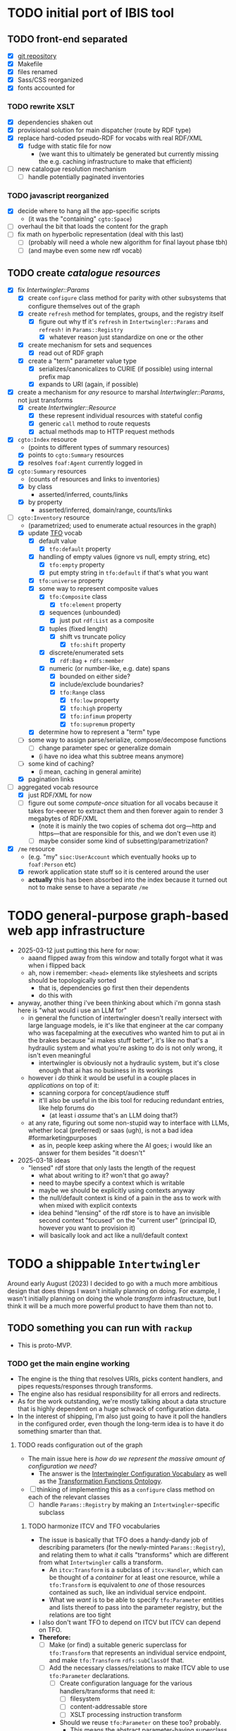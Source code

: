 #+STARTUP: showall hidestars indent
* TODO initial port of IBIS tool
** TODO front-end separated
- [X] [[https://github.com/doriantaylor/app-ibis-front-end][git repository]]
- [X] Makefile
- [X] files renamed
- [X] Sass/CSS reorganized
- [X] fonts accounted for
*** TODO rewrite XSLT
- [X] dependencies shaken out
- [X] provisional solution for main dispatcher (route by RDF type)
- [X] replace hard-coded pseudo-RDF for vocabs with real RDF/XML
  - [X] fudge with static file for now
    - (we want this to ultimately be generated but currently missing the e.g. caching infrastructure to make that efficient)
- [ ] new catalogue resolution mechanism
  - [ ] handle potentially paginated inventories
*** TODO javascript reorganized
- [X] decide where to hang all the app-specific scripts
  - (it was the "containing" ~cgto:Space~)
- [ ] overhaul the bit that loads the content for the graph
- [ ] fix math on hyperbolic representation (deal with this last)
  - [ ] (probably will need a whole new algorithm for final layout phase tbh)
  - [ ] (and maybe even some new rdf vocab)
** TODO create [[lib/intertwingler/handler/catalogue.rb][catalogue resources]]
- [X] fix [[lib/intertwingler/params.rb][Intertwingler::Params]]
  - [X] create ~configure~ class method for parity with other subsystems that configure themselves out of the graph
  - [X] create ~refresh~ method for templates, groups, and the registry itself
    - [X] figure out why tf it's ~refresh~ in ~Intertwingler::Params~ and ~refresh!~ in ~Params::Registry~
      - [X] whatever reason just standardize on one or the other
  - [X] create mechanism for sets and sequences
    - [X] read out of RDF graph
  - [X] create a "term" parameter value type
    - [X] serializes/canonicalizes to CURIE (if possible) using internal prefix map
    - [X] expands to URI (again, if possible)
- [X] create a mechanism for /any/ resource to marshal [[lib/intertwingler/params.rb][Intertwingler::Params]], not just transforms
  - [X] create [[lib/intertwingler/resource.rb][Intertwingler::Resource]]
    - [X] these represent individual resources with stateful config
    - [X] generic ~call~ method to route requests
    - [X] actual methods map to HTTP request methods
- [X] ~cgto:Index~ resource
  - (points to different types of summary resources)
  - [X] points to ~cgto:Summary~ resources
  - [X] resolves ~foaf:Agent~ currently logged in
- [X] ~cgto:Summary~ resources
  - (counts of resources and links to inventories)
  - [X] by class
    - asserted/inferred, counts/links
  - [X] by property
    - asserted/inferred, domain/range, counts/links
- [-] ~cgto:Inventory~ resource
  - (parametrized; used to enumerate actual resources in the graph)
  - [X] update [[https://vocab.methodandstructure.com/transformation#][TFO]] vocab
    - [X] default value
      - [X] ~tfo:default~ property
    - [X] handling of empty values (ignore vs null, empty string, etc)
      - [X] ~tfo:empty~ property
      - [X] put empty string in ~tfo:default~ if that's what you want
    - [X] ~tfo:universe~ property
    - [X] some way to represent composite values
      - [X] ~tfo:Composite~ class
        - [X] ~tfo:element~ property
      - [X] sequences (unbounded)
        - [X] just put ~rdf:List~ as a composite
      - [X] tuples (fixed length)
        - [X] shift vs truncate policy
          - [X] ~tfo:shift~ property
      - [X] discrete/enumerated sets
        - [X] ~rdf:Bag~ + ~rdfs:member~
      - [X] numeric (or number-like, e.g. date) spans
        - [X] bounded on either side?
        - [X] include/exclude boundaries?
        - [X] ~tfo:Range~ class
          - [X] ~tfo:low~ property
          - [X] ~tfo:high~ property
          - [X] ~tfo:infimum~ property
          - [X] ~tfo:supremum~ property
    - [X] determine how to represent a "term" type
  - [ ] some way to assign parse/serialize, compose/decompose functions
    - [ ] change parameter spec or generalize domain
    - (i have no idea what this subtree means anymore)
  - [ ] some kind of caching?
    - (i mean, caching in general amirite)
  - [X] pagination links
- [-] aggregated vocab resource
  - [X] just RDF/XML for now
  - [ ] figure out some /compute-once/ situation for all vocabs because it takes for-eeever to extract them and then forever again to render 3 megabytes of RDF/XML
    - (note it is mainly the two copies of schema dot org—http and https—that are responsible for this, and we don't even use it)
    - [ ] maybe consider some kind of subsetting/parametrization?
- [X] ~/me~ resource
  - (e.g. "my" ~sioc:UserAccount~ which eventually hooks up to ~foaf:Person~ etc)
  - [X] rework application state stuff so it is centered around the user
  - *actually* this has been absorbed into the index because it turned out not to make sense to have a separate ~/me~
* TODO general-purpose graph-based web app infrastructure
- 2025-03-12 just putting this here for now:
  - aaand flipped away from this window and totally forgot what it was when i flipped back
  - ah, now i remember: ~<head>~ elements like stylesheets and scripts should be topologically sorted
    - that is, dependencies go first then their dependents
    - do this with
- anyway, another thing i've been thinking about which i'm gonna stash here is "what would i use an LLM for"
  - in general the function of intertwingler doesn't really intersect with large language models, ie it's like that engineer at the car company who was facepalming at the executives who wanted him to put ai in the brakes because "ai makes stuff better", it's like no that's a hydraulic system and what you're asking to do is not only wrong, it isn't even meaningful
    - intertwingler is obviously not a hydraulic system, but it's close enough that ai has no business in its workings
  - however i /do/ think it would be useful in a couple places in /applications/ on top of it:
    - scanning corpora for concept/audience stuff
    - it'll also be useful in the ibis tool for reducing redundant entries, like help forums do
      - (at least i /assume/ that's an LLM doing that?)
  - at any rate, figuring out some non-stupid way to interface with LLMs, whether local (preferred) or saas (ugh), is not a bad idea #formarketingpurposes
    - as in, people keep asking where the AI goes; i would like an answer for them besides "it doesn't"
- 2025-03-18 ideas
  - "lensed" rdf store that only lasts the length of the request
    - what about writing to it? won't that go away?
    - need to maybe specify a context which is writable
    - maybe we should be explicitly using contexts anyway
    - the null/default context is kind of a pain in the ass to work with when mixed with explicit contexts
    - idea behind "lensing" of the rdf store is to have an invisible second context "focused" on the "current user" (principal ID, however you want to provision it)
    - will basically look and act like a null/default context
* TODO a shippable ~Intertwingler~
Around early August (2023) I decided to go with a much more ambitious design that does things I wasn't initially planning on doing. For example, I wasn't initially planning on doing the whole /transform/ infrastructure, but I think it will be a much more powerful product to have them than not to.
** TODO something you can run with ~rackup~
- This is proto-MVP.
*** TODO get the main engine working
- The engine is the thing that resolves URIs, picks content handlers, and pipes requests/responses through transforms.
- The engine also has residual responsibility for all errors and redirects.
- As for the work outstanding, we're mostly talking about a data structure that is highly dependent on a huge schwack of configuration data.
- In the interest of shipping, I'm also just going to have it poll the handlers in the configured order, even though the long-term idea is to have it do something smarter than that.
**** TODO reads configuration out of the graph
- The main issue here is /how do we represent the massive amount of configuration we need/?
  - The answer is the [[https://vocab.methodandstructure.com/intertwingler#][Intertwingler Configuration Vocabulary]] as well as the [[https://vocab.methodandstructure.com/transformation#][Transformation Functions Ontology]].
- [ ] thinking of implementing this as a ~configure~ class method on each of the relevant classes
  - [ ] handle ~Params::Registry~ by making an ~Intertwingler~-specific subclass
***** TODO harmonize ITCV and TFO vocabularies
- The issue is basically that TFO does a handy-dandy job of describing parameters (for the newly-minted ~Params::Registry~), and relating them to what /it/ calls "transforms" which are different from what ~Intertwingler~ calls a transform.
  - An ~itcv:Transform~ is a subclass of ~itcv:Handler~, which can be thought of a /container/ for at least one resource, while a ~tfo:Transform~ is equivalent to /one/ of those resources contained as such, like an individual service endpoint.
  - What we /want/ is to be able to specify ~tfo:Parameter~ entities and lists thereof to pass into the parameter registry, but the relations are too tight
- I also don't want TFO to depend on ITCV but ITCV can depend on TFO.
- *Therefore:*
  - [ ] Make (or find) a suitable generic superclass for ~tfo:Transform~ that represents an individual service endpoint, and make ~tfo:Transform~ ~rdfs:subClassOf~ that.
  - [ ] Add the necessary classes/relations to make ITCV able to use ~tfo:Parameter~ declarations.
    - [ ] Create configuration language for the various handlers/transforms that need it:
      - [ ] filesystem
      - [ ] content-addressable store
      - [ ] XSLT processing instruction transform
    - Should we reuse ~tfo:Parameter~ on these too? probably.
      - This means the abstract parameter-having superclass is gonna need to subsume handlers /and/ individual resources /within/ handlers.
    - Should we bootstrap the configuration for the graph database /itself/?
      - like point the command line program to an initial config RDF which loads into the in-memory store, finds the config for the persistent store, spins that up, then disgorges its contents into it?
      - Not sure yet.
      - Note that ~RDF::Repository~ has subclasses that take arbitrary parameters
        - (we are initially interested in ~RDF::LMDB~ that has ~dir~ and ~mapsize~)
        - (should note that ~Store::Digest~, at least the one driver I wrote, /also/ uses LMDB, so it /also/ needs ~dir~ and ~mapsize~)
        - (the filesystem handler has to specify multiple directories in order so it'll have to be a list or otherwise it'd reuse ~dir~ too)
***** TODO write out the full handler/transform/parameter configuration
- We're gonna need a demo configuration after all.
**** TODO initializes handlers and transforms
- [ ] Write ~configure~ methods for the engine and handlers.
**** TODO handles request loop
- I already have a few individual handlers and transforms running, now have to put them together.
***** TODO resolver works 100%
- There are some ambiguities about how the resolver ought to behave that can't be determined until the whole thing is online.
  - In particular, how multiple path segments ought to be handled is unclear in the absence of ~ci:canonical~.
    - set-theoretic like the old one? probably.
      - (i.e., the ~/~ character is treated like an AND)
    - do we nominate certain RDF classes as "containers" and/or certain properties as containment relations?
      - more to the point, do we want to /discount/ certain classes and properties from being interpreted as such?
      - basic issue here is determining when to put a terminating ~/~ on the URL path: "containers" should get them, non-containers should not.
  - Squashing to lowercase, also underscores to hyphens, etc
    - I prefer hyphens over underscores but other people may not.
    - also certain slugs may need to be preserved exactly.
    - do we want to make that behaviour configurable?
***** TODO request transforms transform requests
- There is currently no code for passing HTTP requests /or/ entire responses into transforms
- [ ] write ~Intertwingler::Representation::HTTP~
- [ ] write request-transform harness
  - [ ] write queue injection/manipulation code
***** TODO content handlers handle content
- In the interest of shipping, this should just poll the handlers in the order they were configured.
- We can come around later and do the fancy handler prioritization code (which is gonna depend on the handler manifest protocol).
***** TODO response transforms transform responses
- This actually works on the test bench.
- [ ] write response transform harness (likely very similar to request transform harness)
*** TODO complete essential handlers
- I have broken the list of handlers and transforms into MVP versus not, irrespective of the workload.
- [ ] ~Intertwingler::Handler::Generated~
  - This is the basic handler for HTML/XML markup which is generated exclusively from the graph. It is mainly intended to be a stopgap until a [[https://vocab.methodandstructure.com/loupe#][Loupe]] processor becomes viable.
  - [ ] with tests
  - [ ] with documentation
  - [ ] Devise sub-handler configuration/loading mechanism
    - [ ] Also determine sub-handler interface
  - [ ] Core sub-handlers
    - Most of these have already been written for ~RDF::SAK~ so like the markup trasnforms, it's mainly a matter of repackaging them.
    - [ ] Generic (X)HTML+RDFa
      - This will spit out a simple document centred around a subject in the graph, plus resources (and their labels) and literals adjacent to it, including blank nodes. The goal of this thing is to provide you with LEGO pieces to be composed at the network level downstream.
      - [ ] with tests
      - [ ] with documentation
    - [ ] Atom feed
      - This will take ~GET~ requests to container-like resources and return responses in ~application/atom+xml~.
      - [ ] with tests
      - [ ] with documentation
    - [ ] Google site map
      - This repackages lists of resources ~Intertwingler~ recognizes as "documents" into something Google can consume. It's mainly here because it was in ~RDF::SAK~ and because it's easy. A later version will probably be implemented as a transform over handler manifests.
      - [ ] with tests
      - [ ] with documentation
    - [ ] [[https://www.w3.org/TR/vocab-data-cube/][Data Cube]]
      - This one will take a ~qb:DataSet~, ~qb:Slice~, or ~qb:ObservationGroup~ and generate an HTML table.
      - [ ] with tests
      - [ ] with documentation
    - Alphabetic lists
      - These all follow the same pattern of just a long aphabetized list punctuated by initial-letter sections. Under the hood it's mostly the same code.
        - I18N/L10N is an issue here that I am totally punting on for the time being.
      - [ ] [[https://www.w3.org/TR/skos-primer/][SKOS]] concept scheme/collection
        - This is a simple list broken into alphabetic buckets to handle ~skos:ConceptScheme~ and ~skos:Collection~ entities.
        - [ ] with tests
        - [ ] with documentation
      - [ ] Bibliography
        - This handler continues the alphabetic list tradition for bibliographic references.
        - [ ] with tests
        - [ ] with documentation
      - [ ] Person/organization list
        - Alphabetic list hat trick for ~foaf:Person~ and ~org:Organization~, etc.
        - [ ] with tests
        - [ ] with documentation
    - Interactive UI materials
      - These sub-handlers are intended to provide raw materials for creating user interfaces, particularly where data entry is involved.
        - (These are the only sub-handlers that need to be written from scratch, but they are dead simple.)
      - [ ] All classes
        - This will list all RDF classes known to ~Intertwingler~.
        - [ ] with tests
        - [ ] with documentation
      - [ ] Adjacent properties (to subject)
        - This will list all properties which are adjacent to a given class, or the class(es) of the subject. Can specify the direction, either ~rdfs:domain~ or ~rdfs:range~.
        - [ ] with tests
        - [ ] with documentation
      - [ ] Adjacent class instances (to property)
        - This will list all /instances/ of classes which are adjacent to a given property.
        - [ ] with tests
        - [ ] with documentation
- [ ] ~Intertwingler::Handler::CAS~
  - This is a front end to ~Store::Digest::HTTP~ (itself a front end to ~Store::Digest~), a content-addresable store that registers blobs under multiple cryptographic digests at once, using [[https://datatracker.ietf.org/doc/html/rfc6920][RFC6920]] addresses.
  - [ ] with tests
  - [ ] with documentation
  - [ ] ~/.well-known/ni/~ handles ~POST~ requests
    - [ ] responds with redirect, either ~201 Created~ or ~303 See Other~
- [-] ~Intertwingler::Handler::FileSystem~
  - This is a simple content-negotiating file system handler, mainly intended to smooth the transition to content-addressable storage.
  - [ ] with tests
  - [ ] with documentation
  - [-] handles multiple document roots
    - [X] does not venture outside of them
    - [ ] skips dotfiles
    - [X] configurable index basename
  - [X] does content negotiation
    - [X] treats ~slug~ (file) first and ~slug/~ (dir) second
- [ ] ~Intertwingler::Handler::LDPatch~
  - This thing only responds to ~PATCH~ requests with ~text/ldpatch~ bodies. Meant to be used in conjunction with the RDF-KV transform.
  - [ ] with tests
  - [ ] with documentation
*** TODO complete essential transforms
- [ ] ~Intertwingler::Representation~
  - This is the monad-like thing that keeps a parsed version of an HTTP message body around so you can pass it through multiple transforms without having to waste resources serializing and reparsing it.
  - [ ] with tests
  - [ ] with documentation
  - [ ] ~Intertwingler::Representation::Nokogiri~
    - This one handles XML/(X)HTML by parsing it with [[https://nokogiri.org/][Nokogiri]].
    - [ ] with tests
    - [ ] with documentation
  - [ ] ~Intertwingler::Representation::Vips~
    - This one handles raster images by parsing them with [[https://github.com/libvips/ruby-vips][Vips]].
    - [ ] with tests
    - [ ] with documentation
  - [ ] ~Intertwingler::Representation::Rack~
    - This one handles ~message/http~ bodies by parsing/serializing ~Rack::Request~ and ~Rack::Response~ objects.
    - [ ] with tests
    - [ ] with documentation
- [ ] ~Intertwingler::Transform~
  - [ ] with tests
  - [ ] with documentation
- [ ] ~Intertwingler::Transform::Markup~
  - Most of these have already been written and the work is in refactoring them into transforms.
  - [ ] with tests
  - [ ] with documentation
  - [ ] HTML ↔ XHTML transform
    - [ ] with tests
    - [ ] with documentation
  - [ ] Strip comments transform
    - [ ] with tests
    - [ ] with documentation
  - [ ] Rewrite ~<head>~ transform
    - [ ] with tests
    - [ ] with documentation
  - [ ] Rehydrate transform
    - [ ] with tests
    - [ ] with documentation
  - [ ] Add social media metadata transform
    - [ ] with tests
    - [ ] with documentation
  - [ ] Add backlinks transform
    - [ ] with tests
    - [ ] with documentation
  - [ ] Rewrite links transform
    - [ ] with tests
    - [ ] with documentation
  - [ ] Mangle ~mailto:~ transform
    - [ ] with tests
    - [ ] with documentation
  - [ ] Amazon tag transform
    - [ ] with tests
    - [ ] with documentation
  - [ ] Normalize RDFa prefixes transform
    - [ ] with tests
    - [ ] with documentation
  - [ ] Add ~xml-stylesheet~ PI transform
    - [ ] with tests
    - [ ] with documentation
  - [ ] Apply XSLT transform
    - [ ] with tests
    - [ ] with documentation
  - [ ] Reindent transform
    - [ ] with tests
    - [ ] with documentation
- [ ] ~Intertwingler::Transform::Raster~
  - [ ] with tests
  - [ ] with documentation
  - [ ] Conversion transform
    - [ ] converts from one image file format to another; does nothing else
    - [ ] with tests
    - [ ] with documentation
  - [ ] Crop transform
    - [ ] with tests
    - [ ] with documentation
  - [ ] Scale transform
    - [ ] with tests
    - [ ] with documentation
  - [ ] Desaturate transform
    - [ ] with tests
    - [ ] with documentation
  - [ ] Posterize transform
    - [ ] with tests
    - [ ] with documentation
- [ ] ~Intertwingler::Transform::Markdown~
  - [ ] with tests
  - [ ] with documentation
  - [ ] Markdown /hook/ transform
    - [ ] with tests
    - [ ] with documentation
    - [ ] add ~text/markdown~ to ~Accept~
    - [ ] hook the actual transform
  - [ ] Markdown → (X)HTML transform
    - [ ] with tests
    - [ ] with documentation
- [ ] ~Intertwingler::Transform::Sass~
  - This is potentially our first candidate for stand-alone transform, since all [[https://sass-lang.com/][Sass]] development has moved to [[https://dart.dev/][Dart]] and is literally the only thing I know that has. Until then, we use the old Ruby Sass I guess (or /maaaybe/ [[https://github.com/sass/sassc-ruby][libsass]] bindings? No updates in years though.)
  - [ ] with tests
  - [ ] with documentation
  - [ ] Sass /hook/ transform
    - This request transform makes it possible for downstream content negotiation to select Sass representations.
    - [ ] with tests
    - [ ] with documentation
    - [ ] add ~text/x-vnd.sass~ and ~text/x-vnd.sass.scss~ to ~Accept~
  - [ ] Sass transform
    - This will take a Sass document and turn it into CSS.
    - [ ] with tests
    - [ ] with documentation
    - [ ] Sass internal loader can fetch other Sass via subrequest
- [ ] ~Intertwingler::Transform::Input~
  - There is nothing especially appropriate about lumping these resources together other than they are the only ones necessary for MVP that actually process input.
  - [ ] with tests
  - [ ] with documentation
  - [ ] Pseudo-file ~PUT~ transform
    - This will take a ~PUT~ request to an arbitrary resource and transform it into a ~POST~ to ~/.well-known/ni/~ (controlled by ~Store::Digest~), but only after recording the pseudo-file's pseudo-path in the graph.
      - I have been thinking about how to do this one more transactionally, since the content-addressable store is a separate module and not 100% guaranteed to be reliable.
        - Rather than crud up the graph with fake file references to nothing, maybe have the request handler install a response handler that takes the ~201 Created~ with the redirect (the ordinary behaviour of ~Store::Digest::HTTP~ when you ~POST~ to ~/.well-known/ni/~), have it rewrite that response (or at least the ~Location:~ header), and in the process, glean the hash from the response (~/.well-known/ni/sha-256/whatever…~) and in the process of attaching
    - [ ] with tests
    - [ ] with documentation
  - [ ] [[https://doriantaylor.com/rdf-kv][RDF-KV]] transform
    - This request transform takes a ~POST~ containing [[https://doriantaylor.com/][RDF-KV]] content and transforms it into a ~PATCH~ request containing [[https://dvcs.w3.org/hg/ldpwg/raw-file/ldpatch/ldpatch.html][LD-Patch]] content.
    - [ ] with tests
    - [ ] with documentation
** TODO stand-alone ~intertwingler~ command-line program
- It really just has to spin up the ~Rack~ app at this stage.
  - [ ] (as a stand-alone server or FastCGI or SCGI or whatever.)
    - /However/, the CLI currently uses [[https://github.com/commander-rb/commander][~Commander~]] and I would rather use [[http://whatisthor.com/][~Thor~]] and [[https://ttytoolkit.org/][~TTY~]] because I encountered some weird bugs with ~Commander~ in the past and those guys look way better organized.
    - One thing ~Commmander~ /does/ do though is interactive shells with command completion, where you have access to the repertoire of commands inside the shell with all the parsing
    - Also, TTY /finally/ has a [[https://github.com/piotrmurach/tty-reader][pure-Ruby command completion]] working, which means no dependency on readline or whatever.
    - The only caveat is that I don't know how to expose the menu of ~Thor~ commands to a shell. *Therefore*:
      - [ ] Research how (if) this can be done.
** TODO Docker image
- Certain people have asked for one.
- [ ] make it so the state directory is a volume so you can get at it from outside the container.
* TODO after shipping initial version
** TODO static site generator
- This would bring ~Intertwingler~ back to parity with the old ~RDF::SAK~.
- [ ] just start up the engine in a sandbox, obtain its manifest (via ~OPTIONS \*~), then ~GET~ everything that is ~GET~-able, and save that to a directory.
- [ ] push out the rewrite maps and whatever else.
** TODO cache transformation output
- Running transformations for responses that can otherwise cache is going to suck performance-wise.
- Solution: use the content-addressable store for cache like I originally intended.
  - Problem: the cache is gonna get really big, really fast.
  - Solution: An [[https://en.wikipedia.org/wiki/Cache_replacement_policies#Least_recently_used_(LRU)][LRU]] policy or better.
*** TODO add ~cache~ flag to ~Store::Digest~
- Problem: if you mix persistent storage in the same store with cache and happen to lose the handle on the former, you aren't gonna know what's cache and what isn't.
- Solution: if ~Store::Digest~ knew an object was cache, nothing else would have to keep track of it.
  - Problem: if you insert something that has the same hash that you want to be permanent
    - Solution: if an object is reinserted with the cache flag off, it should be impossible to flip on again without deleting the object and reinserting it (~Store::Digest~ has a distinction between "merely" deleting an object while preserving its metadata and "forgetting" it ever existed, but merely deleting should be satisfactory).
**** TODO other changes to ~Store::Digest~
- Problem: adding a ~cache~ flag means changing the record layout for the metadata, which means anybody using ~Store::Digest~ is gonna have to upgrade.
  - (this may not be a problem since nobody uses it anyway.)
- /However/, ~Store::Digest~ does some dumb stuff by using the canonical digest algorithm as the key, when all it needs is a 64-bit integer. so not only does it waste space, it makes things more complicated. *Therefore:*
  - [ ] Overhaul the metadata so it uses integers as keys and the "main" hash algorithm (a concept which is still necessary for resolving the filenames in bulk storage) doesn't have special status in the metadata database.
- We may as well add the caching infrastructure itself to the thing while we're at it.
  - [ ] new field (I think?) in the metadata: /last-access time/
  - [ ] new initialization parameter: /cache size/
  - [ ] write the cache expiration algorithm; hook it to a retrieval event
    - make a new table in the key-value database that maps atime as a non-unique key to a record containing pk and size
      - the main record will have the old atime so a full scan won't be necessary to delete the old record in this lookup table
        - delete the old record and insert one with the new atime
          - (set the initial atime to the insertion time)
      - scan through this table from newest to oldest, tallying up the sizes.
      - when you cross the capacity line, start deleting.
      - (there is probably a smarter way to do this.)
- Are we gonna want to record statistics about thrashing? probably but not right away.
  - Ordinary cache statistics (like hit/miss rate) are not meaningful in ~Store::Digest~ because hit/miss against *what*?
    - You get a cached value in lieu of something else but all requests to ~Store::Digest~ are directly to hashes, so it doesn't know what it's caching, it only knows /that/ a particular object is considered (by some other system) to be cache.
    - That said, knowing that certain objects are regularly getting deleted and reinserted (by the cache expiration policy, that is) is an indication that the cache is too small.
- Are we gonna want logging? uggghghgh
  - inclined to say maybe someday but not critical for ~Intertwingler~
- What about ~Store::Digest::HTTP~, the Web front-end?
  - [ ] Maybe make it more like an ~Intertwingler~ handler, or otherwise make a subclass of it in the ~Intertwingler~ namespace.
  - There are some improvements that can be made to the index pages, but they aren't critical for shipping ~Intertwingler~.
** TODO handler prioritization/shortcutting
- Polling the handlers until one returns something other than 404 (or 405) is a pretty inefficient strategy and it would be good to do something smarter than that.
- In order to do something smarter though we need to know the sets of resources each handler has and what request methods they respond to.
  - This is what the handler's manifest is supposed to advertise.
  - (In some cases an entire handler may only respond a subset of request methods. Transforms for instance are only supposed to respond to ~POST~. If we knew up front that no resource within a handler never responded to the request's method, we could rule it out with minimal processing.)
*** TODO handler manifest protocol
- The idea for the handler manifest protocol is calling ~OPTIONS \*~ on the handler with ~Prefer: return=representation~ will disgorge the handler's manifest, which is a list of all URIs it knows it has. *Therefore:*
  - [ ] come up with the manifest format,
  - [ ] implement as much plumbing as is reasonable in the ~Intertwingler::Handler~ base class.
** TODO lower-priority handlers
- These are handlers that aren't strictly necessary for an MVP and/or may be a lot of effort
*** TODO reverse proxy handler
- While not strictly necessary for an MVP, a proxy handler would be necessary for the ultimate goal of making ~Intertwingler~ a layered system.
- Making it so anybody can access anything on the internet is also problematic, so some kind of access control will need to be in place before it could go live, even if rudimentary.
*** TODO SPARQL handler
- I mean, the backend is RDF; it should probably have one, right?
- That said, SPARQL is an excellent ready-made vector for a denial-of-service attack, to say nothing of security over the content of the graph.
- You could make one in an afternoon if you didn't have to think about this, but I'd rather solve for capability-based access control first.
** TODO lower-priority transforms
- Many of the markup transforms are going to be important for MVP, but we only need crop and resize image transforms for now.
- [ ] ~Intertwingler::Transform::Raster~
  - These aren't currently used by anything but they would unambiguously be useful.
  - [ ] Flip transform
    - Flip is easy enough to implement but to be quite honest I can never remember which flip is which. Like is a horizontal flip a flip about the horizontal axis, ie a flip upside down, or is it a flip that is like a mirror? (ie a flip about the /vertical/ axis).
      - (also a flip on both axes equals a rotate by a half-turn, and we have no way of expressing that currently.)
      - Inclined to call ~flip~ upside down and ~mirror~ for, well, mirror.
    - [ ] with tests
    - [ ] with documentation
  - [ ] Rotate transform
    - 90-degree rotate is a completely different beast than arbitrary rotate, but it doesn't make sense to have two different rotates.
      - /Non/-90-degree rotate will have to insist on an output format with an alpha channel, like PNG.
        - Rotate about the centre and then resize to the bounding box; leave the corners transparent.
        - you can tee up the crop transform after this.
          - (I know it's inefficient to calculate an alpha channel just to throw it away but this'll eventually get run once and cached.)
    - [ ] with tests
    - [ ] with documentation
  - [ ] Knockout transform
    - The idea behind knockout is you can knock out a monochromatic border of an image and get just the subject floating in the middle.
      - I put this here cause I wanted it but this will actually be kind of tough to implement.
      - unless (even if) I can find a decent smart masking algorithm somewhere, this is /way/ more effort than just wrapping a stock library function.
    - [ ] with tests
    - [ ] with documentation
  - [ ] Brightness transform
    - Like Photoshop brightness.
    - [ ] with tests
    - [ ] with documentation
  - [ ] Contrast transform
    - Like Photoshop contrast.
    - [ ] with tests
    - [ ] with documentation
  - [ ] Gamma transform
    - I dunno if I want to mess with this but it'll probably be easy and I feel like I should.
    - [ ] with tests
    - [ ] with documentation
- [ ] ~Intertwingler::Transform::Tidy~
  - This is a simple one; it just has a single resource that runs [[https://www.html-tidy.org/][~tidy~]] (or rather it's an interface to ~libtidy~). Since ~tidy~ converses in byte streams, it isn't appropriate to lump it in with the other markup transform that operates over parsed Nokogiri (~libxml~) instances.
  - [ ] with tests
  - [ ] with documentation
- [ ] ~Intertwingler::Transform::RDF~
  - This is a handy transformer between different RDF serialization formats. Again it's not strictly necessary for /MVP/, but it will be useful in particular for content negotiation on resources that ust spit out one kind of RDF (including RDFa). This is also super straightforward /except/ for JSON-LD, which is going to require more thinking. (A naïve conversion to JSON-LD is of course easy but JSON-LD has lots of features like contexts and framing that will need design attention.)
  - [ ] with tests
  - [ ] with documentation
  - [ ] XXX what about RDF-star?
  - [ ] Triples
    - [ ] N-Triples target
    - [ ] Turtle target
    - [ ] RDF/XML target
  - [ ] Quads
    - [ ] NQuads target
    - [ ] TriG target
    - [ ] JSON-LD target
      - [ ] XXX do we try to do contexts???
      - [ ] expand/contract/framing??
** TODO scraper/crawler
- A scraper/crawler is necessary for fetching things like link previews and scoping out referrers, but could also do things like fetch RSS feeds or other chores.
- There is already a stub scraper/crawler in the source tree but it needs some love.
** TODO command shell
- We want to be able to do something like call ~intertwingler shell~ or just ~intertwingler~ with no arguments and it loads up a shell.
  - We want all the commands that you can do on the command line to also be accessible within the shell.
    - So like, you can run the server or scraper or whatever from the shell.
    - /Mainly/ though, we want the shell to manipulate the RDF graph.
      - In particular, I want to be able to type [[https://www.w3.org/TR/turtle/][Turtle]] with tab completion.
      - [[https://www.w3.org/TR/sparql11-query/][SPARQL]] (also with tab completion and automatic prefix mapping) would also be convenient.
** TODO [[https://vocab.methodandstructure.com/loupe#][Loupe]] processor
- Loupe is a planned vocabulary for making markup documents out of RDF by dictating the following:
- [ ] predicate order
- [ ] predicate show/hide
  - note "hide" can mean invisible but present vs completely omitted from the representation
  - gut says "completely omit from representation" should happen at the data source level, ie the processor does not have access to see what it should be omitting from the representation
- [ ] value order
- [ ] value show/hide
- [ ] label determination
- [ ] value disposition
  - [ ] resources
    - [ ] link
    - [ ] embed (image, video, audio, iframe, object, script)
    - [ ] inline (fragment)
  - [ ] literals
    - [ ] block
    - [ ] inline
    - [ ] merged
  - [ ] alternates
- [ ] element selection
  - [ ] block (section, div, paragraph, figure, etc)
  - [ ] list (ol, ul, dl)
    - note ~rdf:List~ treatment as well
- [ ] serialize to (X)HTML+RDFa
- [ ] serialize to JSON-LD (?)
* TODO onboarding and examples

* desired outcome
- [ ] command-line tool that can:
  - [ ] spawn a web server
    - [ ] that resolves URIs
      - [ ] that appropriately does redirects
      - [ ] that resolves 410s (gone)
      - [ ] that resolves 300s (multiple choices)
    - [ ] that does content negotiation where applicable
    - [ ] that generates (X)HTML with all the trimmings
    - [ ] that applies transformation functions to whatever is thrown at it (modulo mime type compatibility)
  - [ ] spawn a scraper/crawler
    - [ ] that traces redirects
      - [ ] that is smart enough to recognize loops
    - [ ] that can either resolve a given list or follow links
    - [ ] that stores content in the content-addressable store
    - [ ] that returns an rdf graph of the metadata
  - [ ] spawn a shell
    - [ ] that can view and edit THE rdf graph
      - [ ] with term completion
      - [ ] with shortcuts for certain vocabs
      - [ ] with commands for common bulk rdf operations
* TODO Major refactor
- [ ] Create an ~Intertwingler::Config~ configuration file parser
- [ ] Main ~Intertwingler~ namespace has a convenience function for loading an ~Intertwingler::Engine~ instance from a config file
** TODO Basic ~Intertwingler::Engine~
- [ ] with tests
- [ ] with documentation
- [ ] Loads configuration
  - [ ] handles multiple authorities (host names + aliases)
  - [ ] optionally shares RDF store but optionally doesn't
- [ ] Central dispatcher
  - [ ] Figure out how ~OPTIONS *~ manifests are going to work
    - [ ] actually make them
- [ ] Some facility for routing to meaningful error messages
- [ ] Handles ~410 Gone~
- [ ] Handles ~300 Multiple Choices~
*** TODO Core content handlers
- [ ] ~Intertwingler::Handler::Proxy~
  - [ ] with tests
  - [ ] with documentation
  - [ ] ~Prefer: respond-async~ and ~wait=N~
*** TODO Core transforms
** TODO Legacy static site generator ~Intertwingler::Static~
- [ ] ~GET~ every URL in the manifest, save it out to the file system
  - [ ] depends on figuring out manifests
- [ ] write out rewrite maps
- [ ] include documentation for configuring Apache
  - [ ] nginx, IIS too?? (can they even do conneg?)
** TODO "Offline" components
*** TODO Stand-alone document class ~Intertwingler::Document~
- [ ] general cleanup
- [ ] tests
- [ ] documentation
*** TODO Crawler ~Intertwingler::Crawler~
- [ ] rename ~URLRunner~ to ~Crawler~
- [ ] general cleanup
- [ ] tests
- [ ] documentation
*** TODO Document stats ~Intertwingler::DocStats~
- [ ] general cleanup
- [ ] tests
- [ ] documentation
*** TODO Text mining for terminology ~Intertwingler::NLP~
- [ ] actually finish this
- [ ] tests
- [ ] documentation
** TODO Command line and shell ~Intertwingler::CLI~
*** TODO Batch commands
- [ ] spawn engine
  - [ ] HTTP
  - [ ] FastCGI
    - [ ] option to use UNIX socket
- [ ] load RDF graph
  - [ ] dump RDF graph to syntax of choice
- [ ] load file(s) into content-addressable store
- [ ] crawl external links
- [ ] batch-run document stats
- [ ] batch-run NLP scan
  - [ ] disgorge data to JSON(-LD?)/CSV
*** TODO Interactive shell
- [ ] all batch commands also available in shell
- [ ] tab completion
- [ ] RDF data entry (Turtle with tab completion)
- [ ] run SPARQL queries (also with tab completion)
  - [ ] output to CSV or RDF
** TODO Clean out all the cruft from ~RDF::SAK~
- [ ] Eliminate ~Intertwingler::Context~ and ~Intertwingler::Context::Document~
- [ ] Eliminate ~Intertwingler::Source~ and ~Intertwingler::Surface~
- [ ] Eliminate old junk from ~Intertwingler::Transform~
- [ ] Eliminate ~Intertwingler::Console~
- [ ] Eliminate ~Intertwingler::Util::Messy~
  - [ ] Merge ~Intertwingler::Util::Clean~ into ~Intertwingler::Util~ and eliminate all explicit references to it
* TODO Packaging/installation
- [ ] Installation guide
- [ ] Sample configurations
  - [ ] Download and install materials
- [ ] Docker image
** TODO get patches to third-party modules merged and released
- [ ] MimeMagic
- [ ] Rack
